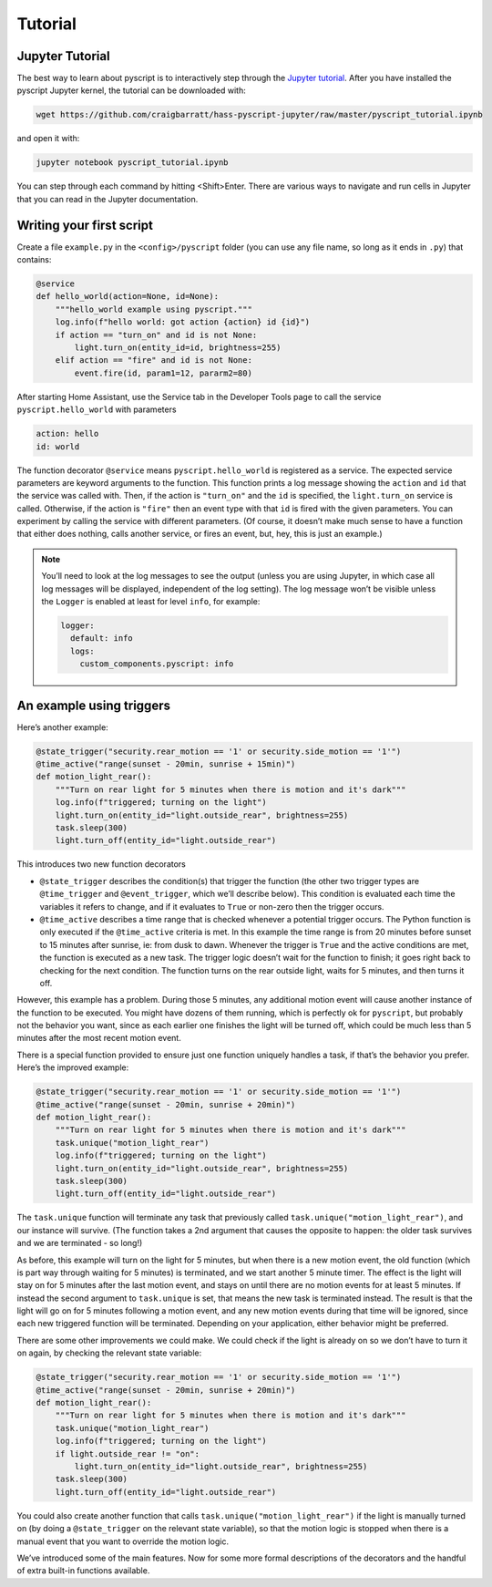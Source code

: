 Tutorial
========

Jupyter Tutorial
----------------

The best way to learn about pyscript is to interactively step through the
`Jupyter tutorial <https://nbviewer.jupyter.org/github/craigbarratt/hass-pyscript-jupyter/blob/master/pyscript_tutorial.ipynb>`__.
After you have installed the pyscript Jupyter kernel, the tutorial can be downloaded
with:

.. code:: bash

   wget https://github.com/craigbarratt/hass-pyscript-jupyter/raw/master/pyscript_tutorial.ipynb

and open it with:

.. code:: bash

   jupyter notebook pyscript_tutorial.ipynb

You can step through each command by hitting <Shift>Enter. There are various ways to navigate and
run cells in Jupyter that you can read in the Jupyter documentation.

Writing your first script
-------------------------

Create a file ``example.py`` in the ``<config>/pyscript`` folder (you
can use any file name, so long as it ends in ``.py``) that contains:

.. code:: python

   @service
   def hello_world(action=None, id=None):
       """hello_world example using pyscript."""
       log.info(f"hello world: got action {action} id {id}")
       if action == "turn_on" and id is not None:
           light.turn_on(entity_id=id, brightness=255)
       elif action == "fire" and id is not None:
           event.fire(id, param1=12, pararm2=80)

After starting Home Assistant, use the Service tab in the Developer
Tools page to call the service ``pyscript.hello_world`` with parameters

.. code:: yaml

   action: hello
   id: world

The function decorator ``@service`` means ``pyscript.hello_world`` is
registered as a service. The expected service parameters are keyword
arguments to the function. This function prints a log message showing
the ``action`` and ``id`` that the service was called with. Then, if the
action is ``"turn_on"`` and the ``id`` is specified, the
``light.turn_on`` service is called. Otherwise, if the action is
``"fire"`` then an event type with that ``id`` is fired with the given
parameters. You can experiment by calling the service with different
parameters. (Of course, it doesn’t make much sense to have a function
that either does nothing, calls another service, or fires an event, but,
hey, this is just an example.)

.. note::

   You’ll need to look at the log messages to see the output (unless you are using Jupyter, in which
   case all log messages will be displayed, independent of the log setting). The log message won’t
   be visible unless the ``Logger`` is enabled at least for level ``info``, for example:

   .. code:: yaml

      logger:
        default: info
        logs:
          custom_components.pyscript: info

An example using triggers
-------------------------

Here’s another example:

.. code:: python

   @state_trigger("security.rear_motion == '1' or security.side_motion == '1'")
   @time_active("range(sunset - 20min, sunrise + 15min)")
   def motion_light_rear():
       """Turn on rear light for 5 minutes when there is motion and it's dark"""
       log.info(f"triggered; turning on the light")
       light.turn_on(entity_id="light.outside_rear", brightness=255)
       task.sleep(300)
       light.turn_off(entity_id="light.outside_rear")

This introduces two new function decorators

-  ``@state_trigger`` describes the condition(s) that trigger the
   function (the other two trigger types are ``@time_trigger`` and
   ``@event_trigger``, which we’ll describe below). This condition is
   evaluated each time the variables it refers to change, and if it
   evaluates to ``True`` or non-zero then the trigger occurs.

-  ``@time_active`` describes a time range that is checked whenever a
   potential trigger occurs. The Python function is only executed if the
   ``@time_active`` criteria is met. In this example the time range is
   from 20 minutes before sunset to 15 minutes after sunrise, ie: from
   dusk to dawn. Whenever the trigger is ``True`` and the active
   conditions are met, the function is executed as a new task. The
   trigger logic doesn’t wait for the function to finish; it goes right
   back to checking for the next condition. The function turns on the
   rear outside light, waits for 5 minutes, and then turns it off.

However, this example has a problem. During those 5 minutes, any
additional motion event will cause another instance of the function to
be executed. You might have dozens of them running, which is perfectly
ok for ``pyscript``, but probably not the behavior you want, since as
each earlier one finishes the light will be turned off, which could be
much less than 5 minutes after the most recent motion event.

There is a special function provided to ensure just one function
uniquely handles a task, if that’s the behavior you prefer. Here’s the
improved example:

.. code:: python

   @state_trigger("security.rear_motion == '1' or security.side_motion == '1'")
   @time_active("range(sunset - 20min, sunrise + 20min)")
   def motion_light_rear():
       """Turn on rear light for 5 minutes when there is motion and it's dark"""
       task.unique("motion_light_rear")
       log.info(f"triggered; turning on the light")
       light.turn_on(entity_id="light.outside_rear", brightness=255)
       task.sleep(300)
       light.turn_off(entity_id="light.outside_rear")

The ``task.unique`` function will terminate any task that previously
called ``task.unique("motion_light_rear")``, and our instance will
survive. (The function takes a 2nd argument that causes the opposite to
happen: the older task survives and we are terminated - so long!)

As before, this example will turn on the light for 5 minutes, but when
there is a new motion event, the old function (which is part way through
waiting for 5 minutes) is terminated, and we start another 5 minute
timer. The effect is the light will stay on for 5 minutes after the last
motion event, and stays on until there are no motion events for at least
5 minutes. If instead the second argument to ``task.unique`` is set,
that means the new task is terminated instead. The result is that the
light will go on for 5 minutes following a motion event, and any new
motion events during that time will be ignored, since each new triggered
function will be terminated. Depending on your application, either
behavior might be preferred.

There are some other improvements we could make. We could check if the
light is already on so we don’t have to turn it on again, by checking
the relevant state variable:

.. code:: python

   @state_trigger("security.rear_motion == '1' or security.side_motion == '1'")
   @time_active("range(sunset - 20min, sunrise + 20min)")
   def motion_light_rear():
       """Turn on rear light for 5 minutes when there is motion and it's dark"""
       task.unique("motion_light_rear")
       log.info(f"triggered; turning on the light")
       if light.outside_rear != "on":
           light.turn_on(entity_id="light.outside_rear", brightness=255)
       task.sleep(300)
       light.turn_off(entity_id="light.outside_rear")

You could also create another function that calls
``task.unique("motion_light_rear")`` if the light is manually turned on
(by doing a ``@state_trigger`` on the relevant state variable), so that
the motion logic is stopped when there is a manual event that you want
to override the motion logic.

We’ve introduced some of the main features. Now for some more formal
descriptions of the decorators and the handful of extra built-in
functions available.

